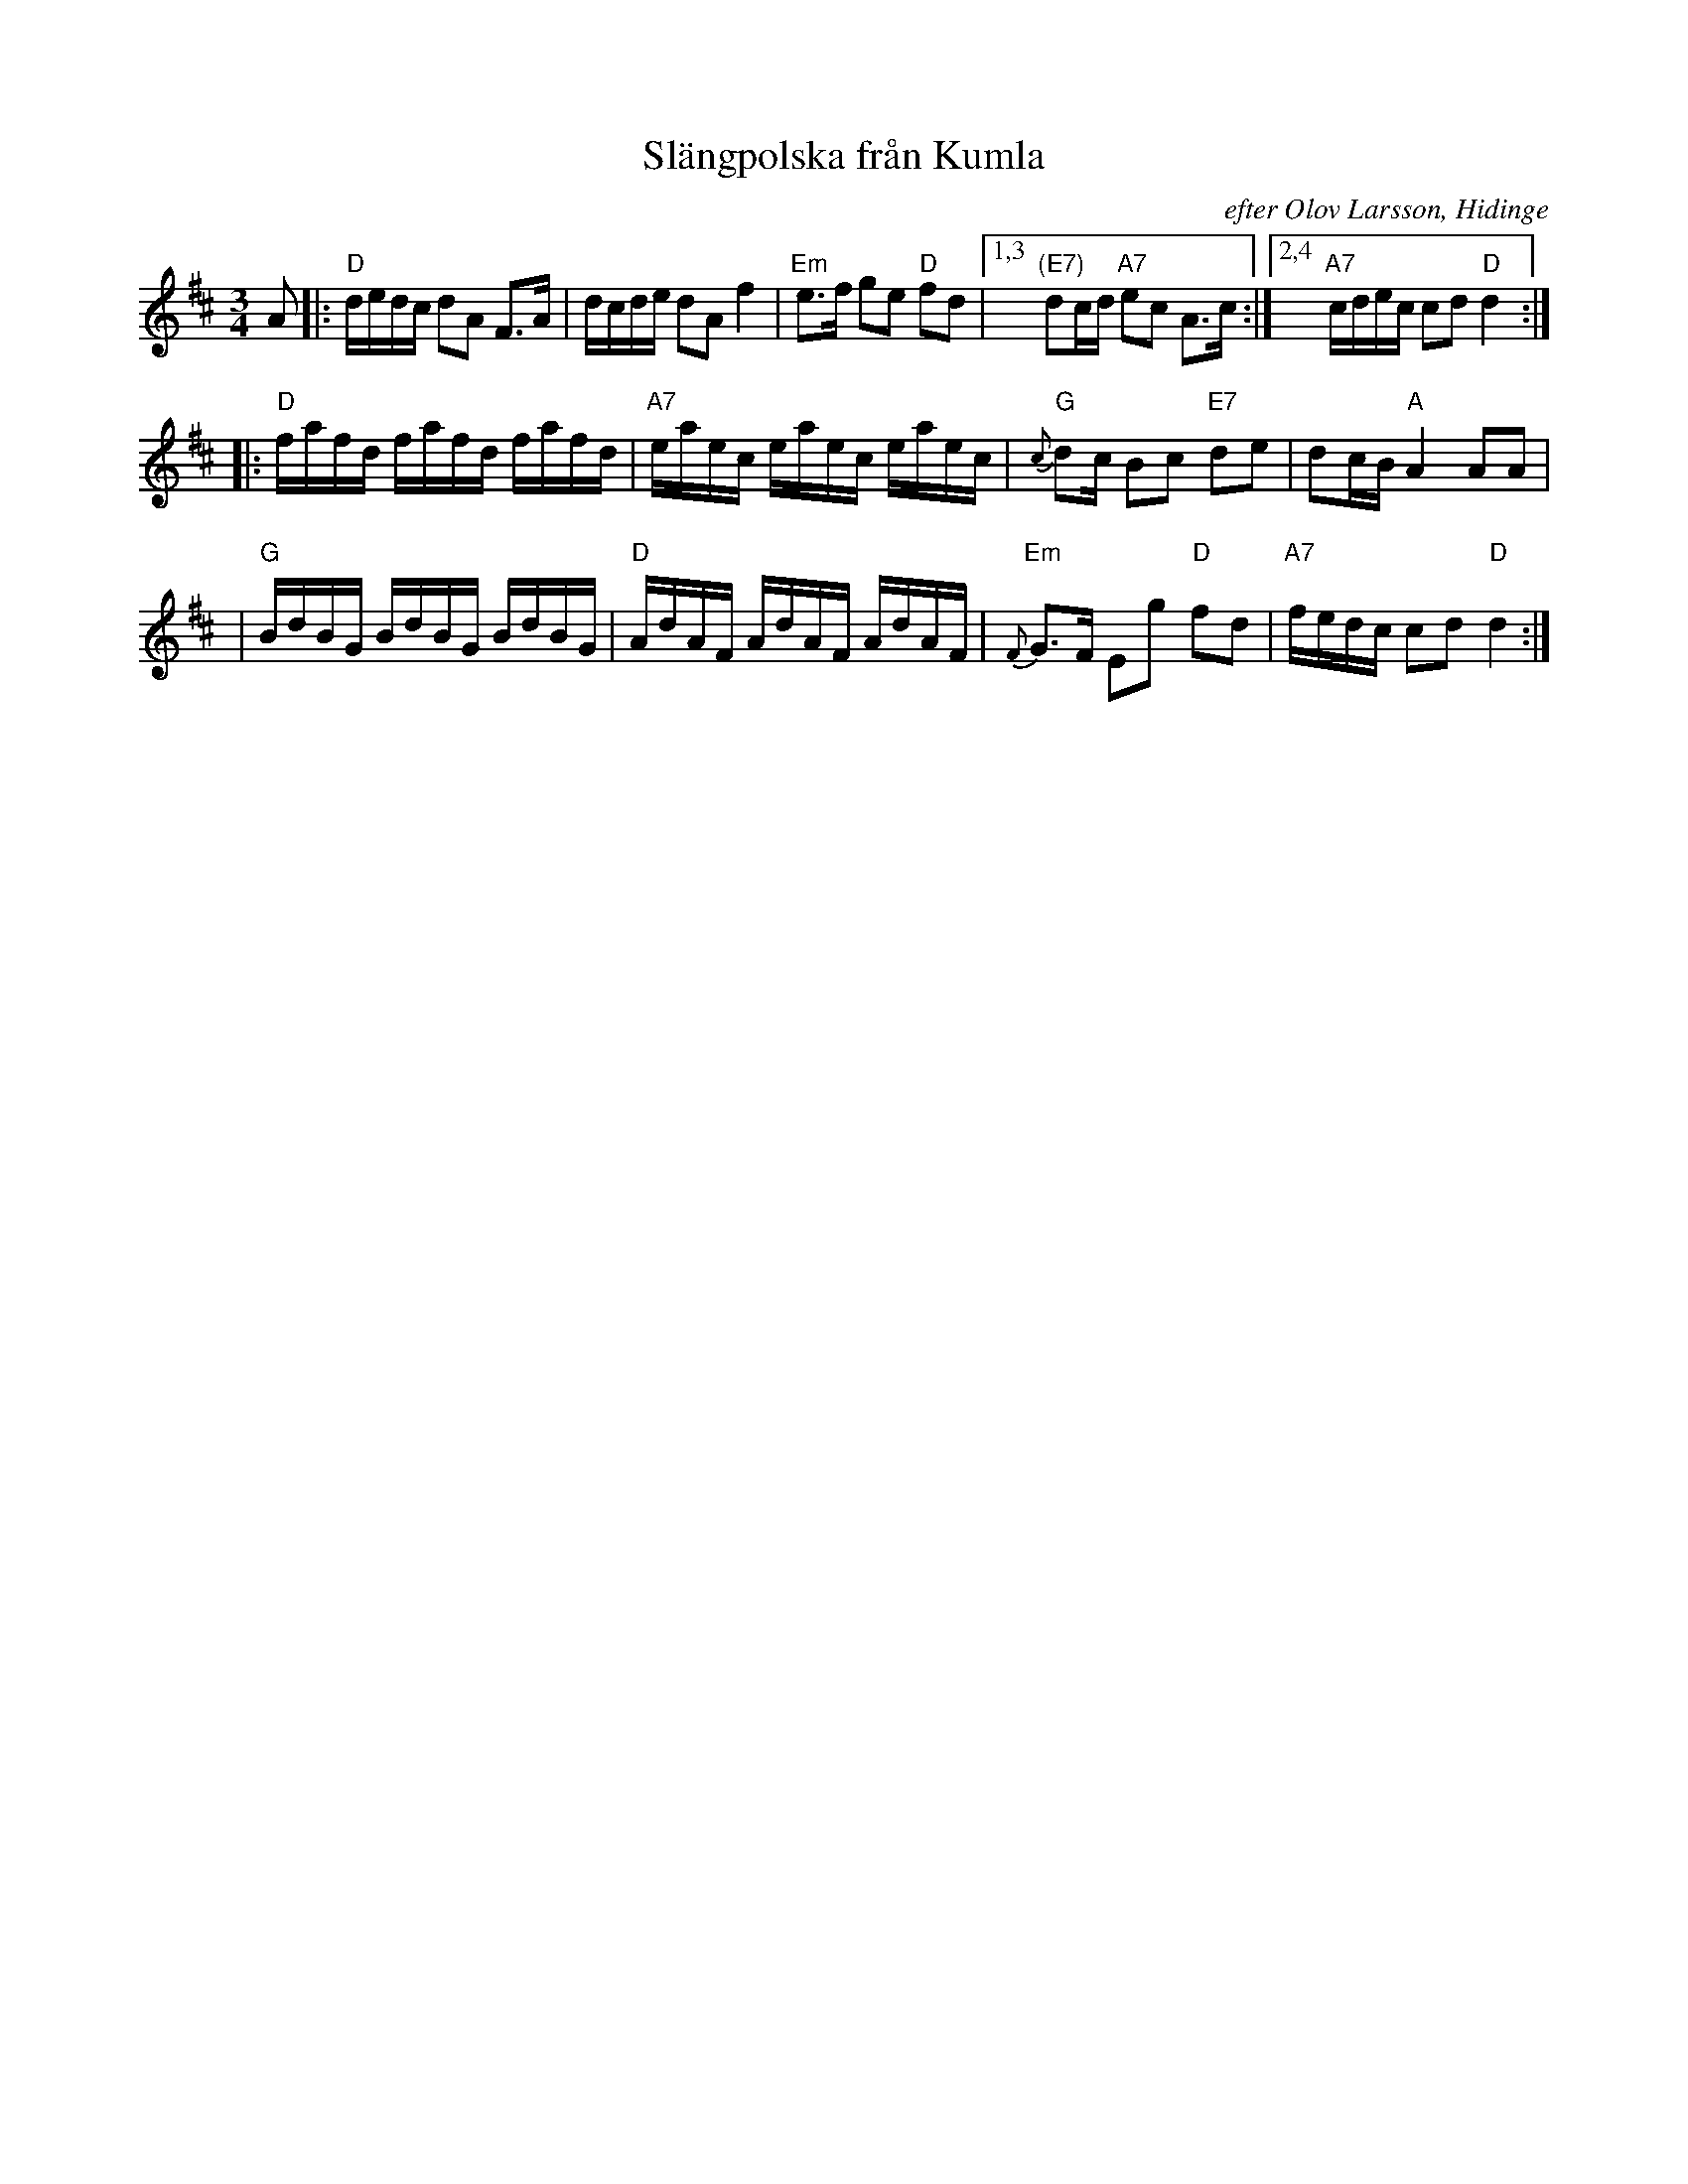 X:1
T:Sl\"angpolska fr\aan Kumla
O:efter Olov Larsson, Hidinge
O: David Bastviken Feb 1997
Z: John Chambers <jc@trillian.mit.edu>
M:3/4
L:1/16
K:D
A2 \
|: "D"dedc d2A2 F3A | dcde d2A2 f4 | "Em"e3f g2e2 "D"f2d2 |1,3 "(E7)"d2cd "A7"e2c2 A3c :|2,4 "A7"cdec c2d2 "D"d4 :|
|: "D"fafd fafd fafd | "A7"eaec eaec eaec | "G"{c}d2c B2c2 "E7"d2e2 | d2cB "A"A4 A2A2 |
| "G"BdBG BdBG BdBG | "D"AdAF AdAF AdAF | "Em"{F}G3F E2g2 "D"f2d2 | "A7"fedc c2d2 "D"d4 :|
